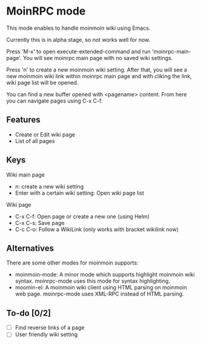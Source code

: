 * MoinRPC mode

This mode enables to handle moinmoin wiki using Emacs.

Currently this is in alpha stage, so not works well for now.

Press 'M-x' to open execute-extended-command and run 'moinrpc-main-page'. You will see moinrpc main page with no saved wiki settings.

Press 'n' to create a new moinmoin wiki setting. After that, you will see a new moinmoin wiki link within moinrpc main page and with cliking the link, wiki page list will be opened.

You can find a new buffer opened with <pagename> content. From here you can navigate pages using C-x C-f.


** Features

 - Create or Edit wiki page
 - List of all pages


** Keys

Wiki main page

 - n: create a new wiki setting
 - Enter with a certain wiki setting: Open wiki page list

Wiki page

 - C-x C-f: Open page or create a new one (using Helm)
 - C-x C-s: Save page
 - C-c C-o: Follow a WikiLink (only works with bracket wikilink now)


** Alternatives

There are some other modes for moinmoin supports:

 - moinmoin-mode: A minor mode which supports highlight moinmoin wiki syntax. moinrpc-mode uses this mode for syntax highlighting.
 - moomin-el: A moinmoin wiki client using HTML parsing on moinmoin web page. moinrpc-mode uses XML-RPC instead of HTML parsing.


** To-do [0/2]

 - [ ] Find reverse links of a page
 - [ ] User friendly wiki setting
